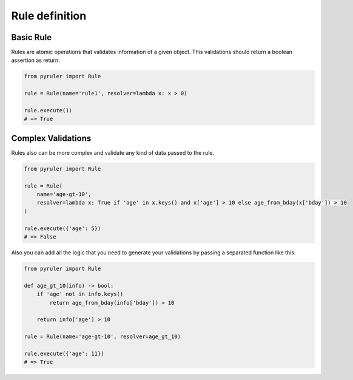 Rule definition
===============

Basic Rule
----------

Rules are atomic operations that validates information of a given object. This validations should return a boolean
assertion as return.

.. code-block:: python

    from pyruler import Rule

    rule = Rule(name='rule1', resolver=lambda x: x > 0)

    rule.execute(1)
    # => True

Complex Validations
-------------------

Rules also can be more complex and validate any kind of data passed to the rule.

.. code-block:: python

    from pyruler import Rule

    rule = Rule(
        name='age-gt-10',
        resolver=lambda x: True if 'age' in x.keys() and x['age'] > 10 else age_from_bday(x['bday']) > 10
    )

    rule.execute({'age': 5})
    # => False

Also you can add all the logic that you need to generate your validations by passing a separated function like this:

.. code-block:: python

    from pyruler import Rule

    def age_gt_10(info) -> bool:
        if 'age' not in info.keys()
            return age_from_bday(info['bday']) > 10

        return info['age'] > 10

    rule = Rule(name='age-gt-10', resolver=age_gt_10)

    rule.execute({'age': 11})
    # => True
